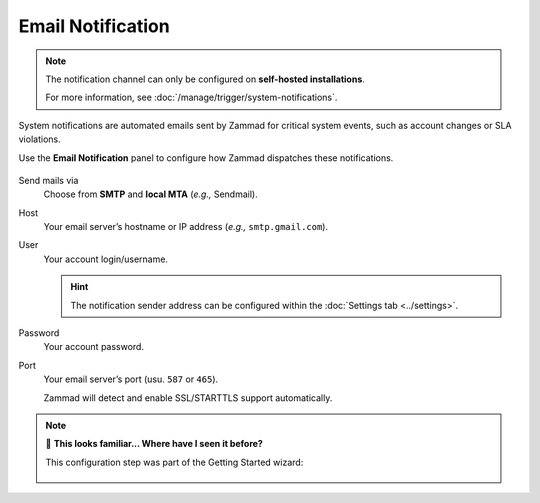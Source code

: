 Email Notification
==================

.. note:: The notification channel can only be configured
   on **self-hosted installations**.

   For more information, see :doc:`/manage/trigger/system-notifications`.

System notifications are automated emails
sent by Zammad for critical system events,
such as account changes or SLA violations.

Use the **Email Notification** panel to configure
how Zammad dispatches these notifications.

.. figure:: /images/channels/email/accounts-email-notification.gif
   :alt: Demonstration of email notification channel editing
   :align: center

Send mails via
   Choose from **SMTP** and **local MTA** (*e.g.,* Sendmail).

Host
   Your email server’s hostname or IP address (*e.g.,* ``smtp.gmail.com``).

User
   Your account login/username.

   .. hint:: The notification sender address can be configured within the :doc:`Settings tab <../settings>`.

Password
   Your account password.

Port
   Your email server’s port (usu. ``587`` or ``465``).

   Zammad will detect and enable SSL/STARTTLS support automatically.

.. note:: 🤔 **This looks familiar... Where have I seen it before?**
   
   This configuration step was part of the Getting Started wizard:
   
   .. figure:: /images/channels/email/getting-started_notification-channel.png
      :alt: The getting started wizard asking how one wants to sendout notifications
      :align: center
